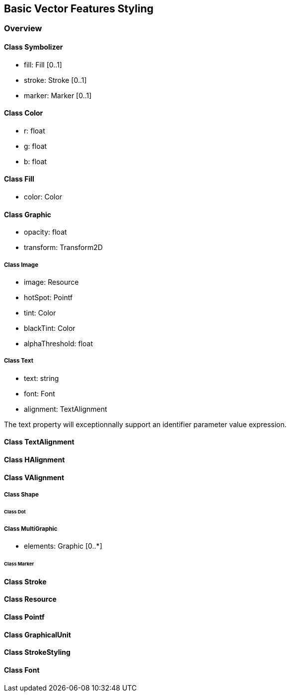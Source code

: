 == Basic Vector Features Styling

=== Overview

==== Class Symbolizer

* fill:     Fill [0..1]
* stroke:   Stroke [0..1]
* marker:   Marker [0..1]

==== Class Color

* r: float
* g: float
* b: float

==== Class Fill

* color: Color

==== Class Graphic

* opacity: float
* transform: Transform2D

===== Class Image

* image: Resource
* hotSpot: Pointf
* tint: Color
* blackTint: Color
* alphaThreshold: float

===== Class Text

* text: string
* font: Font
* alignment: TextAlignment

The text property will exceptionnally support an identifier parameter value expression.

==== Class TextAlignment
==== Class HAlignment
==== Class VAlignment

===== Class Shape

====== Class Dot

===== Class MultiGraphic

* elements: Graphic [0..*]

====== Class Marker
==== Class Stroke
==== Class Resource
==== Class Pointf    
==== Class GraphicalUnit
==== Class StrokeStyling
==== Class Font
